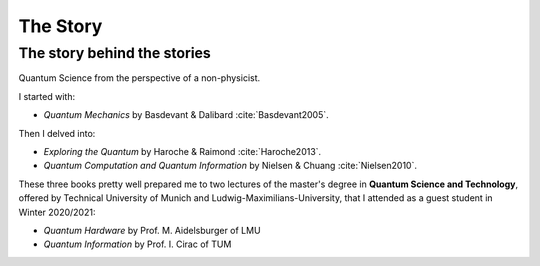 
#########
The Story
#########

The story behind the stories
----------------------------

Quantum Science from the perspective of a non-physicist.

I started with:

- *Quantum Mechanics* by Basdevant & Dalibard :cite:`Basdevant2005`.

Then I delved into:

- *Exploring the Quantum* by Haroche & Raimond :cite:`Haroche2013`.
- *Quantum Computation and Quantum Information* by Nielsen & Chuang :cite:`Nielsen2010`.

These three books pretty well prepared me to two lectures of the master's degree in **Quantum Science and Technology**, offered by Technical University of Munich and Ludwig-Maximilians-University, that I attended as a guest student in Winter 2020/2021:

- *Quantum Hardware* by Prof. M. Aidelsburger of LMU
- *Quantum Information* by Prof. I. Cirac of TUM
